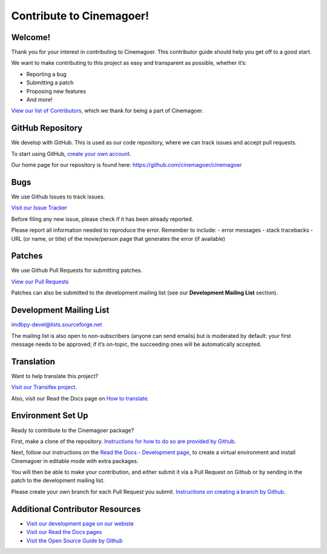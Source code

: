 Contribute to Cinemagoer!
-------------------------

Welcome!
~~~~~~~~

Thank you for your interest in contributing to Cinemagoer. This
contributor guide should help you get off to a good start.

We want to make contributing to this project as easy and transparent as
possible, whether it’s:

-  Reporting a bug
-  Submitting a patch
-  Proposing new features
-  And more!

`View our list of
Contributors <https://cinemagoer.readthedocs.io/en/latest/credits.html>`__,
which we thank for being a part of Cinemagoer.

GitHub Repository
~~~~~~~~~~~~~~~~~

We develop with GitHub. This is used as our code repository, where we
can track issues and accept pull requests.

To start using GitHub, `create your own
account <https://github.com/signup>`__.

Our home page for our repository is found here:
https://github.com/cinemagoer/cinemagoer

Bugs
~~~~

We use Github Issues to track issues.

`Visit our Issue
Tracker <https://github.com/cinemagoer/cinemagoer/issues>`__

Before filing any new issue, please check if it has been already
reported.

Please report all information needed to reproduce the error. Remember to
include: - error messages - stack tracebacks - URL (or name, or title)
of the movie/person page that generates the error (if available)

Patches
~~~~~~~

We use Github Pull Requests for submitting patches.

`View our Pull
Requests <https://github.com/cinemagoer/cinemagoer/pulls>`__

Patches can also be submitted to the development mailing list (see our
**Development Mailing List** section).

Development Mailing List
~~~~~~~~~~~~~~~~~~~~~~~~

imdbpy-devel@lists.sourceforge.net

The mailing list is also open to non-subscribers (anyone can send
emails) but is moderated by default: your first message needs to be
approved; if it’s on-topic, the succeeding ones will be automatically
accepted.

Translation
~~~~~~~~~~~

Want to help translate this project?

`Visit our Transifex
project <https://explore.transifex.com/davide_alberani/imdbpy/>`__.

Also, visit our Read the Docs page on `How to
translate. <https://cinemagoer.readthedocs.io/en/latest/devel/translate.html>`__

Environment Set Up
~~~~~~~~~~~~~~~~~~

Ready to contribute to the Cinemagoer package?

First, make a clone of the repository. `Instructions for how to do so
are provided by
Github <https://docs.github.com/en/desktop/contributing-and-collaborating-using-github-desktop/adding-and-cloning-repositories/cloning-and-forking-repositories-from-github-desktop>`__.

Next, follow our instructions on the `Read the Docs - Development
page <https://cinemagoer.readthedocs.io/en/latest/devel/index.html>`__,
to create a virtual environment and install Cinemagoer in editable mode
with extra packages.

You will then be able to make your contribution, and either submit it
via a Pull Request on Github or by sending in the patch to the
development mailing list.

Please create your own branch for each Pull Request you submit.
`Instructions on creating a branch by
Github <https://docs.github.com/en/desktop/contributing-and-collaborating-using-github-desktop/making-changes-in-a-branch/managing-branches>`__.

Additional Contributor Resources
~~~~~~~~~~~~~~~~~~~~~~~~~~~~~~~~

-  `Visit our development page on our
   webiste <https://cinemagoer.github.io/development/>`__
-  `Visit our Read the Docs
   pages <https://cinemagoer.readthedocs.io/en/latest/index.html>`__
-  `Visit the Open Source Guide by
   Github <https://opensource.guide/how-to-contribute/>`__

